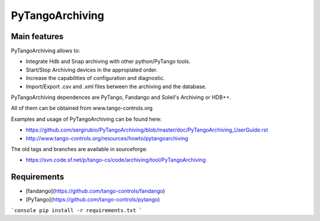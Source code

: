 PyTangoArchiving
================

Main features
-------------

PyTangoArchiving allows to:

* Integrate Hdb and Snap archiving with other python/PyTango tools.
* Start/Stop Archiving devices in the appropiated order.
* Increase the capabilities of configuration and diagnostic.
* Import/Export .csv and .xml files between the archiving and the database.

PyTangoArchiving dependences are PyTango, Fandango and Soleil's Archiving or HDB++.

All of them can be obtained from www.tango-controls.org

Examples and usage of PyTangoArchiving can be found here:

* https://github.com/sergirubio/PyTangoArchiving/blob/master/doc/PyTangoArchiving_UserGuide.rst
* http://www.tango-controls.org/resources/howto/pytangoarchiving

The old tags and branches are available in sourceforge: 

* https://svn.code.sf.net/p/tango-cs/code/archiving/tool/PyTangoArchiving


Requirements
------------

- [fandango](https://github.com/tango-controls/fandango)
- [PyTango](https://github.com/tango-controls/pytango)

```console
pip install -r requirements.txt
```


